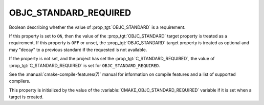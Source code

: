 OBJC_STANDARD_REQUIRED
----------------------

.. versionadded:: 3.16

Boolean describing whether the value of :prop_tgt:`OBJC_STANDARD` is a requirement.

If this property is set to ``ON``, then the value of the
:prop_tgt:`OBJC_STANDARD` target property is treated as a requirement.  If this
property is ``OFF`` or unset, the :prop_tgt:`OBJC_STANDARD` target property is
treated as optional and may "decay" to a previous standard if the requested is
not available.

If the property is not set, and the project has set the :prop_tgt:`C_STANDARD_REQUIRED`,
the value of :prop_tgt:`C_STANDARD_REQUIRED` is set for ``OBJC_STANDARD_REQUIRED``.

See the :manual:`cmake-compile-features(7)` manual for information on
compile features and a list of supported compilers.

This property is initialized by the value of
the :variable:`CMAKE_OBJC_STANDARD_REQUIRED` variable if it is set when a
target is created.
